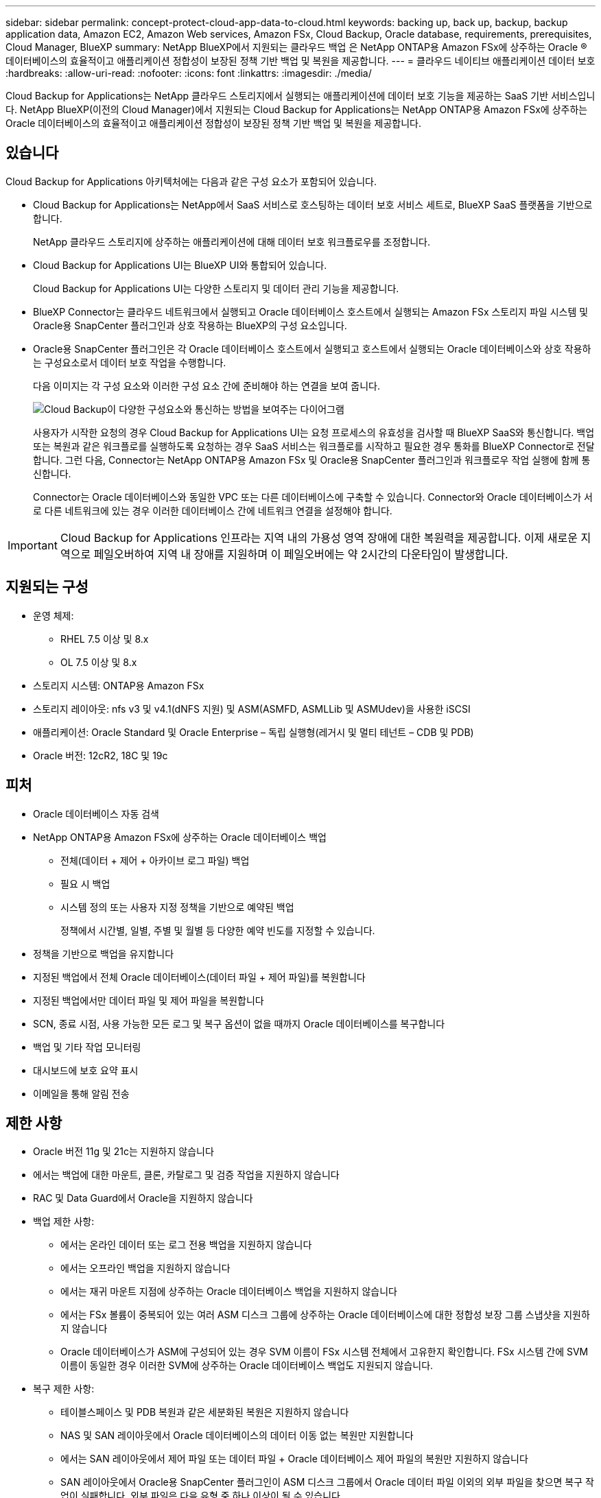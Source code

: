 ---
sidebar: sidebar 
permalink: concept-protect-cloud-app-data-to-cloud.html 
keywords: backing up, back up, backup, backup application data, Amazon EC2, Amazon Web services, Amazon FSx, Cloud Backup, Oracle database, requirements, prerequisites, Cloud Manager, BlueXP 
summary: NetApp BlueXP에서 지원되는 클라우드 백업 은 NetApp ONTAP용 Amazon FSx에 상주하는 Oracle ® 데이터베이스의 효율적이고 애플리케이션 정합성이 보장된 정책 기반 백업 및 복원을 제공합니다. 
---
= 클라우드 네이티브 애플리케이션 데이터 보호
:hardbreaks:
:allow-uri-read: 
:nofooter: 
:icons: font
:linkattrs: 
:imagesdir: ./media/


[role="lead"]
Cloud Backup for Applications는 NetApp 클라우드 스토리지에서 실행되는 애플리케이션에 데이터 보호 기능을 제공하는 SaaS 기반 서비스입니다. NetApp BlueXP(이전의 Cloud Manager)에서 지원되는 Cloud Backup for Applications는 NetApp ONTAP용 Amazon FSx에 상주하는 Oracle 데이터베이스의 효율적이고 애플리케이션 정합성이 보장된 정책 기반 백업 및 복원을 제공합니다.



== 있습니다

Cloud Backup for Applications 아키텍처에는 다음과 같은 구성 요소가 포함되어 있습니다.

* Cloud Backup for Applications는 NetApp에서 SaaS 서비스로 호스팅하는 데이터 보호 서비스 세트로, BlueXP SaaS 플랫폼을 기반으로 합니다.
+
NetApp 클라우드 스토리지에 상주하는 애플리케이션에 대해 데이터 보호 워크플로우를 조정합니다.

* Cloud Backup for Applications UI는 BlueXP UI와 통합되어 있습니다.
+
Cloud Backup for Applications UI는 다양한 스토리지 및 데이터 관리 기능을 제공합니다.

* BlueXP Connector는 클라우드 네트워크에서 실행되고 Oracle 데이터베이스 호스트에서 실행되는 Amazon FSx 스토리지 파일 시스템 및 Oracle용 SnapCenter 플러그인과 상호 작용하는 BlueXP의 구성 요소입니다.
* Oracle용 SnapCenter 플러그인은 각 Oracle 데이터베이스 호스트에서 실행되고 호스트에서 실행되는 Oracle 데이터베이스와 상호 작용하는 구성요소로서 데이터 보호 작업을 수행합니다.
+
다음 이미지는 각 구성 요소와 이러한 구성 요소 간에 준비해야 하는 연결을 보여 줍니다.

+
image:diagram_nativecloud_backup_app.png["Cloud Backup이 다양한 구성요소와 통신하는 방법을 보여주는 다이어그램"]

+
사용자가 시작한 요청의 경우 Cloud Backup for Applications UI는 요청 프로세스의 유효성을 검사할 때 BlueXP SaaS와 통신합니다. 백업 또는 복원과 같은 워크플로를 실행하도록 요청하는 경우 SaaS 서비스는 워크플로를 시작하고 필요한 경우 통화를 BlueXP Connector로 전달합니다. 그런 다음, Connector는 NetApp ONTAP용 Amazon FSx 및 Oracle용 SnapCenter 플러그인과 워크플로우 작업 실행에 함께 통신합니다.

+
Connector는 Oracle 데이터베이스와 동일한 VPC 또는 다른 데이터베이스에 구축할 수 있습니다. Connector와 Oracle 데이터베이스가 서로 다른 네트워크에 있는 경우 이러한 데이터베이스 간에 네트워크 연결을 설정해야 합니다.




IMPORTANT: Cloud Backup for Applications 인프라는 지역 내의 가용성 영역 장애에 대한 복원력을 제공합니다. 이제 새로운 지역으로 페일오버하여 지역 내 장애를 지원하며 이 페일오버에는 약 2시간의 다운타임이 발생합니다.



== 지원되는 구성

* 운영 체제:
+
** RHEL 7.5 이상 및 8.x
** OL 7.5 이상 및 8.x


* 스토리지 시스템: ONTAP용 Amazon FSx
* 스토리지 레이아웃: nfs v3 및 v4.1(dNFS 지원) 및 ASM(ASMFD, ASMLLib 및 ASMUdev)을 사용한 iSCSI
* 애플리케이션: Oracle Standard 및 Oracle Enterprise – 독립 실행형(레거시 및 멀티 테넌트 – CDB 및 PDB)
* Oracle 버전: 12cR2, 18C 및 19c




== 피처

* Oracle 데이터베이스 자동 검색
* NetApp ONTAP용 Amazon FSx에 상주하는 Oracle 데이터베이스 백업
+
** 전체(데이터 + 제어 + 아카이브 로그 파일) 백업
** 필요 시 백업
** 시스템 정의 또는 사용자 지정 정책을 기반으로 예약된 백업
+
정책에서 시간별, 일별, 주별 및 월별 등 다양한 예약 빈도를 지정할 수 있습니다.



* 정책을 기반으로 백업을 유지합니다
* 지정된 백업에서 전체 Oracle 데이터베이스(데이터 파일 + 제어 파일)를 복원합니다
* 지정된 백업에서만 데이터 파일 및 제어 파일을 복원합니다
* SCN, 종료 시점, 사용 가능한 모든 로그 및 복구 옵션이 없을 때까지 Oracle 데이터베이스를 복구합니다
* 백업 및 기타 작업 모니터링
* 대시보드에 보호 요약 표시
* 이메일을 통해 알림 전송




== 제한 사항

* Oracle 버전 11g 및 21c는 지원하지 않습니다
* 에서는 백업에 대한 마운트, 클론, 카탈로그 및 검증 작업을 지원하지 않습니다
* RAC 및 Data Guard에서 Oracle을 지원하지 않습니다
* 백업 제한 사항:
+
** 에서는 온라인 데이터 또는 로그 전용 백업을 지원하지 않습니다
** 에서는 오프라인 백업을 지원하지 않습니다
** 에서는 재귀 마운트 지점에 상주하는 Oracle 데이터베이스 백업을 지원하지 않습니다
** 에서는 FSx 볼륨이 중복되어 있는 여러 ASM 디스크 그룹에 상주하는 Oracle 데이터베이스에 대한 정합성 보장 그룹 스냅샷을 지원하지 않습니다
** Oracle 데이터베이스가 ASM에 구성되어 있는 경우 SVM 이름이 FSx 시스템 전체에서 고유한지 확인합니다. FSx 시스템 간에 SVM 이름이 동일한 경우 이러한 SVM에 상주하는 Oracle 데이터베이스 백업도 지원되지 않습니다.


* 복구 제한 사항:
+
** 테이블스페이스 및 PDB 복원과 같은 세분화된 복원은 지원하지 않습니다
** NAS 및 SAN 레이아웃에서 Oracle 데이터베이스의 데이터 이동 없는 복원만 지원합니다
** 에서는 SAN 레이아웃에서 제어 파일 또는 데이터 파일 + Oracle 데이터베이스 제어 파일의 복원만 지원하지 않습니다
** SAN 레이아웃에서 Oracle용 SnapCenter 플러그인이 ASM 디스크 그룹에서 Oracle 데이터 파일 이외의 외부 파일을 찾으면 복구 작업이 실패합니다. 외부 파일은 다음 유형 중 하나 이상이 될 수 있습니다.
+
*** 매개 변수
*** 암호
*** 보관 로그
*** 온라인 로그
*** ASM 매개 변수 파일입니다.
+
매개 변수, 암호 및 아카이브 로그 유형의 외부 파일을 재정의하려면 강제 데이터 이동 없이 복원 확인란을 선택해야 합니다.

+

NOTE: 다른 유형의 외부 파일이 있는 경우 복원 작업이 실패하고 데이터베이스를 복구할 수 없습니다. 다른 유형의 외부 파일이 있는 경우 복원 작업을 수행하기 전에 해당 파일을 삭제하거나 다른 위치로 이동해야 합니다.

+
알려진 문제로 인해 UI의 작업 페이지에 외부 파일이 있기 때문에 실패 메시지가 표시되지 않습니다. 문제의 원인을 알 수 있도록 SAN 사전 복원 단계 중에 오류가 발생한 경우 커넥터 로그를 확인하십시오.







